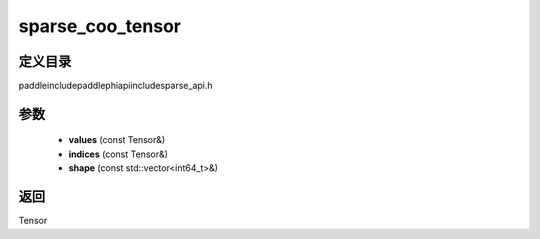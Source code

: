 .. _cn_api_paddle_experimental_sparse_sparse_coo_tensor:

sparse_coo_tensor
-------------------------------

.. cpp:function:: Tensor sparse_coo_tensor ( const Tensor & values , const Tensor & indices , const std::vector<int64_t> & shape = { } ) ;


定义目录
:::::::::::::::::::::
paddle\include\paddle\phi\api\include\sparse_api.h

参数
:::::::::::::::::::::
	- **values** (const Tensor&)
	- **indices** (const Tensor&)
	- **shape** (const std::vector<int64_t>&)

返回
:::::::::::::::::::::
Tensor
